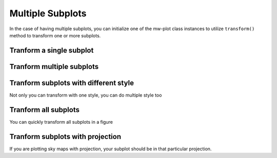 Multiple Subplots
=====================

In the case of having multiple subplots, you can initialize one of the mw-plot class instances to utilize ``transform()`` method to 
transform one or more subplots.

Tranform a single subplot
---------------------------

.. code-block:: python
    :linenos:

    import matplotlib.pyplot as plt
    from mw_plot import MWPlot
    from astropy import units as  u

    # setup a mw-plot instance of bird's eyes view of the disc
    mw1 = MWFaceOnradius=20 * u.kpc, center=(0, 0)*u.kpc, unit=u.kpc, coord='galactocentric', rot90=2, grayscale=False, annotation=False)

    # setup subplots with matplotlib
    fig, (ax1, ax2) = plt.subplots(1, 2, figsize=(15, 7.5))

    # transform the second subplot with mw-plot
    mw1.transform(ax2)

    # you can plot something on top of the transformed subplot
    ax2.scatter(8, 0, c='r', s=100)

    # plot something in the first subplot
    ax1.plot([0, 1], [0, 1])
    ax1.plot([0, 1], [1, 0])

.. plot::

    import matplotlib.pyplot as plt
    from mw_plot import MWPlot
    from astropy import units as  u

    # setup a mw-plot instance of bird's eyes view of the disc
    mw1 = MWFaceOnradius=20 * u.kpc, center=(0, 0)*u.kpc, unit=u.kpc, coord='galactocentric', rot90=2, grayscale=False, annotation=False)

    # setup subplots with matplotlib
    fig, (ax1, ax2) = plt.subplots(1, 2, figsize=(15, 7.5))

    # transform the second subplot with mw-plot
    mw1.transform(ax2)

    # you can plot something on top of the transformed subplot
    ax2.scatter(8, 0, c='r', s=100)

    # plot something in the first subplot
    ax1.plot([0, 1], [0, 1])
    ax1.plot([0, 1], [1, 0])
    plt.tight_layout()

Tranform multiple subplots
--------------------------------

.. code-block:: python
    :linenos:

    import matplotlib.pyplot as plt
    from mw_plot import MWPlot
    from astropy import units as  u

    # setup a mw-plot instance of bird's eyes view of the disc
    mw1 = MWFaceOnradius=20 * u.kpc, center=(0, 0)*u.kpc, unit=u.kpc, coord='galactocentric', rot90=2, grayscale=False, annotation=False)

    # setup subplots with matplotlib
    fig, (ax1, ax2) = plt.subplots(1, 2, figsize=(15, 7.5))

    # transform the whole figure with mw-plot
    # mw1.transform(fig) will have the same effect
    mw1.transform([ax1, ax2])

    # you can plot something on top of the transformed subplot
    ax2.scatter(8, 0, c='r', s=100)

    # plot something in the first subplot
    ax1.plot([20, -20], [20, -20])
    ax1.plot([20, -20], [-20, 20])

.. plot::

    import matplotlib.pyplot as plt
    from mw_plot import MWPlot
    from astropy import units as  u

    # setup a mw-plot instance of bird's eyes view of the disc
    mw1 = MWFaceOnradius=20 * u.kpc, center=(0, 0)*u.kpc, unit=u.kpc, coord='galactocentric', rot90=2, grayscale=False, annotation=False)

    # setup subplots with matplotlib
    fig, (ax1, ax2) = plt.subplots(1, 2, figsize=(15, 7.5))

    # transform the whole figure with mw-plot
    # mw1.transform(fig) will have the same effect
    mw1.transform([ax1, ax2])

    # you can plot something on top of the transformed subplot
    ax2.scatter(8, 0, c='r', s=100)

    # plot something in the first subplot
    ax1.plot([20, -20], [20, -20])
    ax1.plot([20, -20], [-20, 20])
    plt.tight_layout()

Tranform subplots with different style
---------------------------------------

Not only you can transform with one style, you can do multiple style too

.. code-block:: python
    :linenos:

    import matplotlib.pyplot as plt
    from mw_plot import MWPlot, MWSkyMap
    from astropy import units as  u

    # setup a mw-plot instance of bird's eyes view of the disc
    mw1 = MWFaceOnradius=20 * u.kpc, center=(0, 0)*u.kpc, unit=u.kpc, coord='galactocentric', rot90=2, grayscale=False, annotation=False)
    mw2 = MWFaceOnradius=20 * u.kpc, center=(0, 0)*u.kpc, unit=u.kpc, coord='galactocentric', rot90=2, grayscale=True, annotation=False)
    mw3 = MWSkyMap()

    # setup subplots with matplotlib
    fig = plt.figure(figsize=(15, 15))
    ax1 = fig.add_subplot(221)
    ax2 = fig.add_subplot(222)
    ax3 = fig.add_subplot(212)

    # transform the subplots with different style
    mw1.transform(ax1)
    mw2.transform(ax2)
    mw3.transform(ax3)

    fig.tight_layout()

.. plot::

    import matplotlib.pyplot as plt
    from mw_plot import MWPlot, MWSkyMap
    from astropy import units as  u

    # setup a mw-plot instance of bird's eyes view of the disc
    mw1 = MWFaceOnradius=20 * u.kpc, center=(0, 0)*u.kpc, unit=u.kpc, coord='galactocentric', rot90=2, grayscale=False, annotation=False)
    mw2 = MWFaceOnradius=20 * u.kpc, center=(0, 0)*u.kpc, unit=u.kpc, coord='galactocentric', rot90=2, grayscale=True, annotation=False)
    mw3 = MWSkyMap()

    # setup subplots with matplotlib
    fig = plt.figure(figsize=(15, 15))
    ax1 = fig.add_subplot(221)
    ax2 = fig.add_subplot(222)
    ax3 = fig.add_subplot(212)

    # transform the subplots with different style
    mw1.transform(ax1)
    mw2.transform(ax2)
    mw3.transform(ax3)

    plt.tight_layout()

Tranform all subplots 
-----------------------

You can quickly transform all subplots in a figure

.. code-block:: python
    :linenos:

    import matplotlib.pyplot as plt
    from mw_plot import MWSkyMap

    # setup a mw-plot instance of bird's eyes view of the disc
    mw1 = MWFaceOnradius=20 * u.kpc, center=(0, 0)*u.kpc, unit=u.kpc, coord='galactocentric', grayscale=False, annotation=False)

    # setup subplots with matplotlib
    fig, (ax_top, ax_bottom) = plt.subplots(2, 4, figsize=(20, 10))

    # transform the whole figure with mw-plot
    # mw1.transform([ax1, ax2]) will have the same effect
    mw1.transform(fig)

.. plot::

    import matplotlib.pyplot as plt
    from mw_plot import MWPlot
    from astropy import units as  u

    # setup a mw-plot instance of bird's eyes view of the disc
    mw1 = MWFaceOnradius=20 * u.kpc, center=(0, 0)*u.kpc, unit=u.kpc, coord='galactocentric', grayscale=False, annotation=False)

    # setup subplots with matplotlib
    fig, (ax_top, ax_bottom) = plt.subplots(2, 4, figsize=(20, 10))

    # transform the whole figure with mw-plot
    # mw1.transform([ax1, ax2]) will have the same effect
    mw1.transform(fig)

    plt.tight_layout()

Tranform subplots with projection
---------------------------------------

If you are plotting sky maps with projection, your subplot should be in that particular projection.

.. code-block:: python
    :linenos:

    import matplotlib.pyplot as plt
    from mw_plot import MWSkyMap

    fig = plt.figure(figsize=(15, 10))
    ax1 = fig.add_subplot(221, projection="mollweide")
    ax2 = fig.add_subplot(222, projection="mollweide")
    ax3 = fig.add_subplot(223, projection="mollweide")
    ax4 = fig.add_subplot(224, projection="mollweide")

    mw1 = MWSkyMap(projection="mollweide", wavelength="far-infrared")
    mw1.transform(ax1)
    mw2 = MWSkyMap(projection="mollweide", wavelength="infrared")
    mw2.transform(ax2)
    mw3 = MWSkyMap(projection="mollweide", wavelength="optical")
    mw3.transform(ax3)
    mw4 = MWSkyMap(projection="mollweide", wavelength="gamma")
    mw4.transform(ax4)

    ax1.set_title("Milk Way Far-Infrared Sky Map")
    ax2.set_title("Milk Way Infrared Sky Map")
    ax3.set_title("Milk Way Optical Sky Map")
    ax4.set_title("Milk Way Gamma-Ray Sky Map")

.. plot::

    import matplotlib.pyplot as plt
    from mw_plot import MWSkyMap
    
    fig = plt.figure(figsize=(15, 10))
    ax1 = fig.add_subplot(221, projection="mollweide")
    ax2 = fig.add_subplot(222, projection="mollweide")
    ax3 = fig.add_subplot(223, projection="mollweide")
    ax4 = fig.add_subplot(224, projection="mollweide")

    mw1 = MWSkyMap(projection="mollweide", wavelength="far-infrared")
    mw1.transform(ax1)
    mw2 = MWSkyMap(projection="mollweide", wavelength="infrared")
    mw2.transform(ax2)
    mw3 = MWSkyMap(projection="mollweide", wavelength="optical")
    mw3.transform(ax3)
    mw4 = MWSkyMap(projection="mollweide", wavelength="gamma")
    mw4.transform(ax4)

    ax1.set_title("Milk Way Far-Infrared Sky Map")
    ax2.set_title("Milk Way Infrared Sky Map")
    ax3.set_title("Milk Way Optical Sky Map")
    ax4.set_title("Milk Way Gamma-Ray Sky Map")

    plt.tight_layout()
